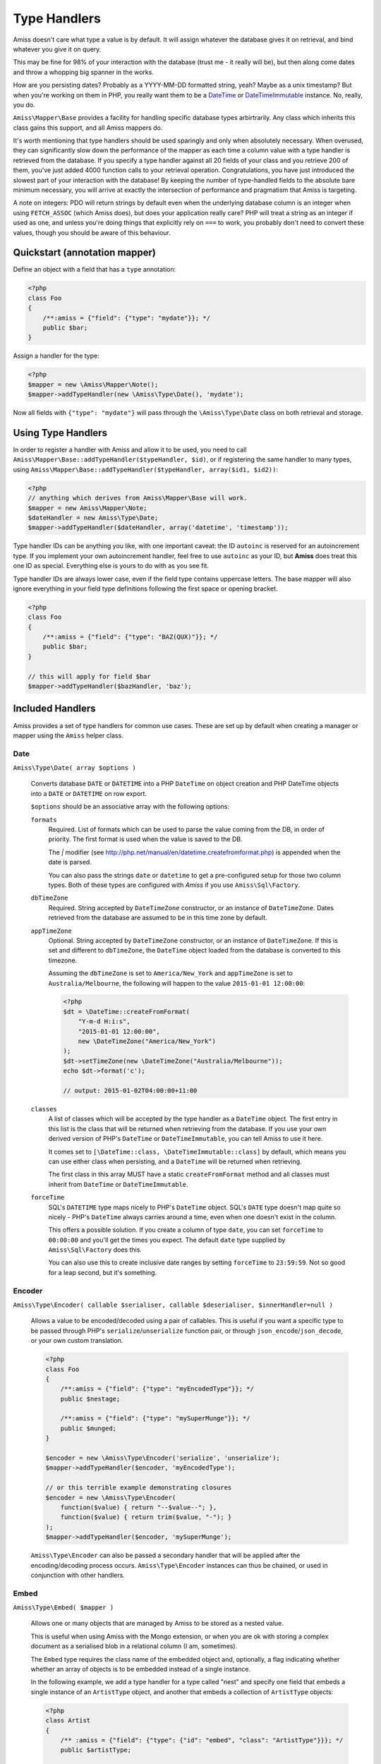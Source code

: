 Type Handlers
=============

Amiss doesn't care what type a value is by default. It will assign whatever the
database gives it on retrieval, and bind whatever you give it on query.

This may be fine for 98% of your interaction with the database (trust me - it
really will be), but then along come dates and throw a whopping big spanner in
the works.

How are you persisting dates? Probably as a YYYY-MM-DD formatted string, yeah?
Maybe as a unix timestamp? But when you're working on them in PHP, you really
want them to be a `DateTime <http://php.net/manual/en/book.datetime.php>`_ or
`DateTimeImmutable <http://php.net/manual/en/book.datetimeimmutable.php>`_
instance. No, really, you do.

``Amiss\Mapper\Base`` provides a facility for handling specific database types
arbirtrarily. Any class which inherits this class gains this support, and all
Amiss mappers do.

It's worth mentioning that type handlers should be used sparingly and only when
absolutely necessary. When overused, they can significantly slow down the
performance of the mapper as each time a column value with a type handler is
retrieved from the database. If you specify a type handler against all 20 fields
of your class and you retrieve 200 of them, you've just added 4000 function
calls to your retrieval operation. Congratulations, you have just introduced the
slowest part of your interaction with the database! By keeping the number of
type-handled fields to the absolute bare minimum necessary, you will arrive at
exactly the intersection of performance and pragmatism that Amiss is targeting.

A note on integers: PDO will return strings by default even when the underlying
database column is an integer when using ``FETCH_ASSOC`` (which Amiss does), but
does your application really care? PHP will treat a string as an integer if used
as one, and unless you're doing things that explicitly rely on ``===`` to work,
you probably don't need to convert these values, though you should be aware of
this behaviour.


Quickstart (annotation mapper)
------------------------------

Define an object with a field that has a ``type`` annotation:

.. code-block:: php

    <?php
    class Foo
    {
        /**:amiss = {"field": {"type": "mydate"}}; */
        public $bar;
    }


Assign a handler for the type:

.. code-block:: php

    <?php
    $mapper = new \Amiss\Mapper\Note();
    $mapper->addTypeHandler(new \Amiss\Type\Date(), 'mydate');


Now all fields with ``{"type": "mydate"}`` will pass through the
``\Amiss\Type\Date`` class on both retrieval and storage.


Using Type Handlers
-------------------

In order to register a handler with Amiss and allow it to be used, you need to
call ``Amiss\Mapper\Base::addTypeHandler($typeHandler, $id)``, or if registering
the same handler to many types, using
``Amiss\Mapper\Base::addTypeHandler($typeHandler, array($id1, $id2))``:

.. code-block:: php

    <?php
    // anything which derives from Amiss\Mapper\Base will work.
    $mapper = new Amiss\Mapper\Note;
    $dateHandler = new Amiss\Type\Date;
    $mapper->addTypeHandler($dateHandler, array('datetime', 'timestamp'));


Type handler IDs can be anything you like, with one important caveat: the ID
``autoinc`` is reserved for an autoincrement type. If you implement your own
autoincrement handler, feel free to use ``autoinc`` as your ID, but **Amiss**
does treat this one ID as special.  Everything else is yours to do with as you
see fit.

Type handler IDs are always lower case, even if the field type contains
uppercase letters.  The base mapper will also ignore everything in your field
type definitions following the first space or opening bracket.

.. code-block:: php

    <?php
    class Foo
    {
        /**:amiss = {"field": {"type": "BAZ(QUX)"}}; */
        public $bar;
    }
   
    // this will apply for field $bar
    $mapper->addTypeHandler($bazHandler, 'baz');


Included Handlers
-----------------

Amiss provides a set of type handlers for common use cases. These are set up by
default when creating a manager or mapper using the ``Amiss`` helper class.


Date
~~~~

``Amiss\Type\Date( array $options )``

    Converts database ``DATE`` or ``DATETIME`` into a PHP ``DateTime`` on object
    creation and PHP DateTime objects into a ``DATE`` or ``DATETIME`` on row
    export.

    ``$options`` should be an associative array with the following options:

    ``formats``
        Required. List of formats which can be used to parse the value coming
        from the DB, in order of priority. The first format is used when the
        value is saved to the DB.
        
        The `|` modifier (see
        http://php.net/manual/en/datetime.createfromformat.php) is appended when
        the date is parsed.

        You can also pass the strings ``date`` or ``datetime`` to get a
        pre-configured setup for those two column types. Both of these types are
        configured with *Amiss* if you use ``Amiss\Sql\Factory``.

    ``dbTimeZone``
        Required. String accepted by ``DateTimeZone`` constructor, or an
        instance of ``DateTimeZone``. Dates retrieved from the database are
        assumed to be in this time zone by default.

    ``appTimeZone``
        Optional. String accepted by ``DateTimeZone`` constructor, or an
        instance of ``DateTimeZone``. If this is set and different to
        ``dbTimeZone``, the ``DateTime`` object loaded from the database is
        converted to this timezone.

        Assuming the ``dbTimeZone`` is set to ``America/New_York`` and
        ``appTimeZone`` is set to ``Australia/Melbourne``, the following will
        happen to the value ``2015-01-01 12:00:00``:

        .. code-block:: php
               
            <?php
            $dt = \DateTime::createFromFormat(
                "Y-m-d H:i:s", 
                "2015-01-01 12:00:00",
                new \DateTimeZone("America/New_York")
            );
            $dt->setTimeZone(new \DateTimeZone("Australia/Melbourne"));
            echo $dt->format('c');
    
            // output: 2015-01-02T04:00:00+11:00

    ``classes``
        A list of classes which will be accepted by the type handler as a
        ``DateTime`` object. The first entry in this list is the class that will
        be returned when retrieving from the database. If you use your own
        derived version of PHP's ``DateTime`` or ``DateTimeImmutable``, you can
        tell Amiss to use it here.

        It comes set to ``[\DateTime::class, \DateTimeImmutable::class]`` by
        default, which means you can use either class when persisting, and a
        ``DateTime`` will be returned when retrieving.

        The first class in this array MUST have a static ``createFromFormat``
        method and all classes must inherit from ``DateTime`` or
        ``DateTimeImmutable``.

    ``forceTime``
        SQL's ``DATETIME`` type maps nicely to PHP's ``DateTime`` object. SQL's
        ``DATE`` type doesn't map quite so nicely - PHP's ``DateTime`` always
        carries around a time, even when one doesn't exist in the column. 

        This offers a possible solution. If you create a column of type
        ``date``, you can set ``forceTime`` to ``00:00:00`` and you'll get the
        times you expect. The default ``date`` type supplied by
        ``Amiss\Sql\Factory`` does this.

        You can also use this to create inclusive date ranges by setting
        ``forceTime`` to ``23:59:59``. Not so good for a leap second, but it's
        something.


Encoder
~~~~~~~

``Amiss\Type\Encoder( callable $serialiser, callable $deserialiser, $innerHandler=null )``

    Allows a value to be encoded/decoded using a pair of callables. This is
    useful if you want a specific type to be passed through PHP's
    ``serialize``/``unserialize`` function pair, or through
    ``json_encode``/``json_decode``, or your own custom translation.

    .. code-block:: php

        <?php
        class Foo
        {
            /**:amiss = {"field": {"type": "myEncodedType"}}; */
            public $nestage;
    
            /**:amiss = {"field": {"type": "mySuperMunge"}}; */
            public $munged;
        }
    
        $encoder = new \Amiss\Type\Encoder('serialize', 'unserialize');
        $mapper->addTypeHandler($encoder, 'myEncodedType');
    
        // or this terrible example demonstrating closures
        $encoder = new \Amiss\Type\Encoder(
            function($value) { return "--$value--"; },
            function($value) { return trim($value, "-"); }
        );
        $mapper->addTypeHandler($encoder, 'mySuperMunge');


    ``Amiss\Type\Encoder`` can also be passed a secondary handler that will be
    applied after the encoding/decoding process occurs. ``Amiss\Type\Encoder``
    instances can thus be chained, or used in conjunction with other handlers.


.. _embed:

Embed
~~~~~

``Amiss\Type\Embed( $mapper )``
    
    Allows one or many objects that are managed by Amiss to be stored as a
    nested value.

    This is useful when using Amiss with the Mongo extension, or when you are ok
    with storing a complex document as a serialised blob in a relational column
    (I am, sometimes).

    The ``Embed`` type requires the class name of the embedded object and,
    optionally, a flag indicating whether whether an array of objects is to be
    embedded instead of a single instance.
    
    In the following example, we add a type handler for a type called "nest" and
    specify one field that embeds a single instance of an ``ArtistType`` object,
    and another that embeds a collection of ``ArtistType`` objects:

    .. code-block:: php

        <?php
        class Artist
        {
            /** :amiss = {"field": {"type": {"id": "embed", "class": "ArtistType"}}}; */
            public $artistType;
    
            /**
             * :amiss = {"field": {
             *     "type": {"id": "embed", "class": "Member", "many": true}
             * }};
             */
            public $members;
        }
    
        $embed = new \Amiss\Type\Embed($mapper);
        $mapper->addTypeHandler($embed, 'embed');


    When using Amiss with MySQL or SQLite, serialisation must be used in
    conjunction with the ``Amiss\Type\Encoder`` type as these data stores can
    not handle storing or retrieving objects directly.

    .. code-block:: php

        <?php
        $embed = new \Amiss\Type\Embed($mapper);
        $encoder = new \Amiss\Type\Encoder('serialize', 'unserialize', $embed);
        $mapper->addTypeHandler($encoder, 'nest');


Custom Type Handlers
--------------------

To create your own type handler, you need to implement the
``Amiss\Type\Handler`` interface. This interface requires three methods:

``prepareValueForDb( $value , $object , array $fieldInfo )``
    
    Take an object value and prepare it for insertion into the database
    

``handleValueFromDb( $value , array $fieldInfo, array $row )``
    
    Takes a value coming out of the database and prepare it for assigning to an
    object.


``createColumnType( $engine , array $fieldInfo )``

    This generates the database type string for use in table creation. See
    :doc:`/schema` for more info. You can simply leave this method empty if you
    prefer and the type declared against the field will used instead if it is
    set.

    This method makes the database engine name available so you can return a
    different type depending on whether you're using MySQL or SQLite.


The following (naive) handler demonstrates serialising/deserialising an object
into a single column (though in practice you would use the provided
``Amiss\Type\Encoder`` handler for this task):

.. code-block:: php

    <?php
    class SerialiseHandler implements \Amiss\Type\Handler
    {
        function prepareValueForDb($value) { return serialize($value); }
        function handleValueFromDb($value) { return unserialize($value); }
        function createColumnType($engine, $fieldInfo) { return "LONGTEXT"; }
    }


To make use of your new handler, declare an object with fields that map to your
handler's ID and register the handler with your mapper:

.. code-block:: php

    <?php
    class Foo
    {
        /** :amiss = {"field": {"primary": true}}; */
        public $fooId;
   
        /** :amiss = {"field": {"type": "serialise"}}; */
        public $bar;
   
        /** :amiss = {"field": {"type": "serialise"}}; */
        public $baz;
    }
   
    // anything which derives from Amiss\Mapper\Base will work.
    $mapper = new Amiss\Mapper\Note;
    $mapper->addTypeHandler(new SerialiseHandler(), 'serialise');


Now, when you assign values to those properties, this class will handle the
translation between the code and the database:

.. code-block:: php

    <?php
    $f = new Foo();
    $f->bar = (object)array('yep'=>'wahey!');
    $manager->save($f);


The value of ``bar`` in the database will be::

    O:8:"stdClass":1:{s:3:"yep";s:5:"wahey";}

And when we retrieve the object again (assuming a primary key of ``1``), ``bar``
will contain a nicely unserialised ``stdClass`` instance, just like we started
with:

.. code-block:: php

    <?php
    $f = $manager->getById('Foo', 1);
    var_dump($f->bar);
    

In the situation where you want to handle a specific database type (like
``DATETIME`` or ``VARCHAR``), you can provide a handler for it and simply leave
the ``createColumnType`` method body empty.

To determine the id for the handler to use, it takes everything up to the first
space or opening parenthesis. In the following example, the type handler
``varchar`` will be used for column ``bar``:

.. code-block:: php

    <?php
    class Foo
    {
        /** :amiss = {"field": {"type": "VARCHAR(48)"}}; */
        public $bar;
    }
    $mapper->addTypeHandler(new BlahBlahHandler, 'varchar');

.. note:: Handler ids are case insensitive.


